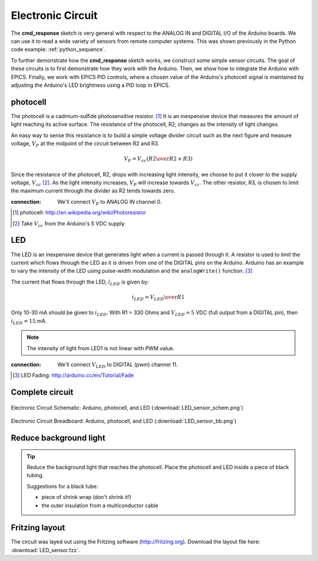 .. $Id$

.. _epid_circuit:

=================================================
Electronic Circuit
=================================================

The **cmd_response** sketch is very general with respect 
to the ANALOG IN and DIGITAL I/O of the Arduino boards.
We can use it to read a wide variety of sensors from 
remote computer systems.  This was shown previously in the
Python code example: :ref:`python_sequence`.

To further demonstrate how the **cmd_response** sketch works, we construct
some simple sensor circuits.  The goal of these circuits is to
first demonstrate how they work with the Arduino.
Then, we show how to integrate the Arduino with EPICS.
Finally, we work with EPICS PID controls, where a chosen value of the
Arduino's photocell signal is maintained by adjusting 
the Arduino's LED brightness using a PID loop in EPICS.

photocell
----------

The photocell is a cadmium-sulfide photosensitive resistor.  [#]_
It is an inexpensive device that measures the amount of light
reaching its active surface.  The resistance of the photocell, R2, changes
as the intensity of light changes.

An easy way to sense this resistance is to build a simple voltage divider 
circuit such as the next figure and measure voltage, :math:`V_P`
at the midpoint of the circuit between R2 and R3.  

.. math::  V_P = V_{cc} \left( {R2 \over R2 + R3} \right)

Since the resistance of the photocell, R2,
drops with increasing light intensity, we choose to put it
closer to the supply voltage, :math:`V_{cc}` [#]_.  As the light intensity
increases, :math:`V_P` will increase towards :math:`V_{cc}`.  The other 
resistor, R3, is chosen to limit the maximum current through the divider
as R2 tends towards zero.

..
   .. figure:: photocell_v_divider.png
       :alt: fig.photocell_v_divider
       :width: 50%
       :align: center

       Voltage divider circuit with the photocell
       (:download:`photocell_v_divider.png`)

:connection: 
   We'll connect :math:`V_P` to ANALOG IN channel 0.

.. [#] photocell: http://en.wikipedia.org/wiki/Photoresistor
.. [#] Take :math:`V_{cc}` from the Arduino's 5 VDC supply.

LED
---

The LED is an inexpensive device that generates 
light when a current is passed through it.
A resistor is used to limit the current which
flows through the LED as it is driven from one of the DIGITAL
pins on the Arduino.  Arduino has an example to vary the intensity of the LED
using pulse-width modulation and the ``analogWrite()`` function.  [#]_

..
   .. figure:: LED_circuit.png
       :alt: fig.LED_circuit
       :width: 50%
       :align: center

       Lighting an LED with an applied voltage.
       (:download:`LED_circuit.png`)

The current that flows through the LED, :math:`i_{LED}` is given by:

.. math::  i_{LED} = {V_{LED} \over R1}

Only 10-30 mA should be given to :math:`i_{LED}`.  
With R1 = 330 Ohms and :math:`V_{LED}=5` VDC (full output from a DIGITAL pin),
then :math:`i_{LED}=15` mA.

.. note::  The intensity of light from LED1 is not linear with PWM value.


:connection: 
   We'll connect :math:`V_{LED}` to DIGITAL (pwm) channel 11.

.. [#] LED Fading: http://arduino.cc/en/Tutorial/Fade

Complete circuit
--------------------

.. _fig.epid_schematic:

.. figure:: LED_sensor_schem.png
    :alt: fig.epid_schematic
    :width: 50%
    :align: center

    Electronic Circuit Schematic: Arduino, photocell, and LED
    (:download:`LED_sensor_schem.png`)

.. _fig.epid_breadboard:

.. figure:: LED_sensor_bb.png
    :alt: fig.epid_breadboard
    :width: 80%
    :align: center

    Electronic Circuit Breadboard: Arduino, photocell, and LED
    (:download:`LED_sensor_bb.png`)

Reduce background light
------------------------

.. couple of photos of the circuit here

.. tip:: Reduce the background light that reaches the photocell.
   Place the photocell and LED inside a piece of black tubing.
   
   Suggestions for a black tube: 
   
   * piece of shrink wrap (don't shrink it!)
   * the outer insulation from a multiconductor cable


Fritzing layout
----------------

The circuit was layed out using the Fritzing software
(http://fritzing.org).  
Download the layout file here: :download:`LED_sensor.fzz`.
